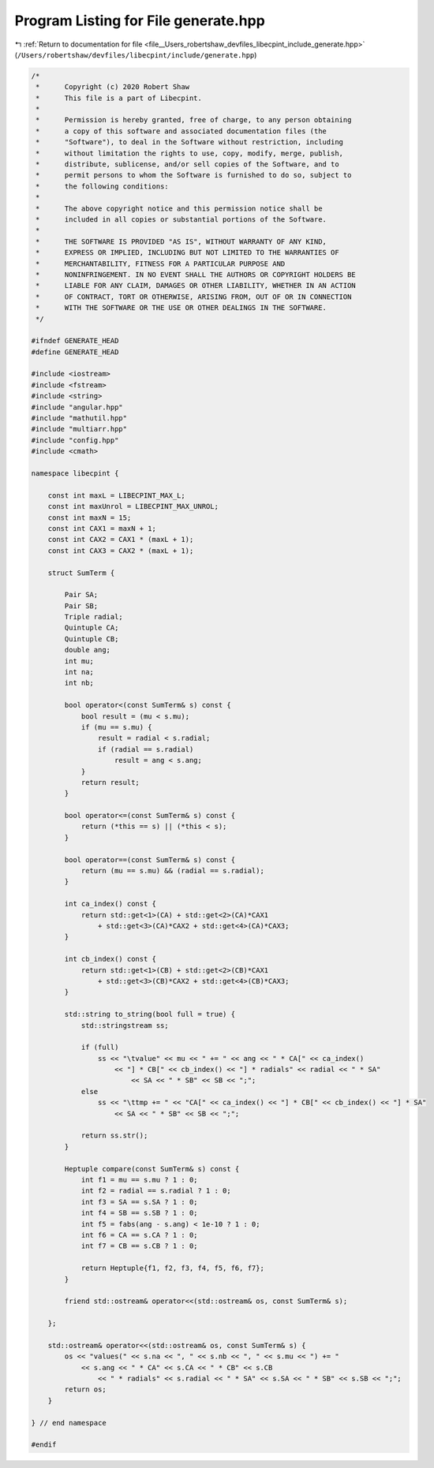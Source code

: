 
.. _program_listing_file__Users_robertshaw_devfiles_libecpint_include_generate.hpp:

Program Listing for File generate.hpp
=====================================

|exhale_lsh| :ref:`Return to documentation for file <file__Users_robertshaw_devfiles_libecpint_include_generate.hpp>` (``/Users/robertshaw/devfiles/libecpint/include/generate.hpp``)

.. |exhale_lsh| unicode:: U+021B0 .. UPWARDS ARROW WITH TIP LEFTWARDS

.. code-block:: cpp

   /* 
    *      Copyright (c) 2020 Robert Shaw
    *      This file is a part of Libecpint.
    *
    *      Permission is hereby granted, free of charge, to any person obtaining
    *      a copy of this software and associated documentation files (the
    *      "Software"), to deal in the Software without restriction, including
    *      without limitation the rights to use, copy, modify, merge, publish,
    *      distribute, sublicense, and/or sell copies of the Software, and to
    *      permit persons to whom the Software is furnished to do so, subject to
    *      the following conditions:
    *
    *      The above copyright notice and this permission notice shall be
    *      included in all copies or substantial portions of the Software.
    *
    *      THE SOFTWARE IS PROVIDED "AS IS", WITHOUT WARRANTY OF ANY KIND,
    *      EXPRESS OR IMPLIED, INCLUDING BUT NOT LIMITED TO THE WARRANTIES OF
    *      MERCHANTABILITY, FITNESS FOR A PARTICULAR PURPOSE AND
    *      NONINFRINGEMENT. IN NO EVENT SHALL THE AUTHORS OR COPYRIGHT HOLDERS BE
    *      LIABLE FOR ANY CLAIM, DAMAGES OR OTHER LIABILITY, WHETHER IN AN ACTION
    *      OF CONTRACT, TORT OR OTHERWISE, ARISING FROM, OUT OF OR IN CONNECTION
    *      WITH THE SOFTWARE OR THE USE OR OTHER DEALINGS IN THE SOFTWARE.
    */
   
   #ifndef GENERATE_HEAD
   #define GENERATE_HEAD
   
   #include <iostream>
   #include <fstream>
   #include <string>
   #include "angular.hpp"
   #include "mathutil.hpp"
   #include "multiarr.hpp"
   #include "config.hpp"
   #include <cmath>
   
   namespace libecpint {
       
       const int maxL = LIBECPINT_MAX_L;
       const int maxUnrol = LIBECPINT_MAX_UNROL; 
       const int maxN = 15; 
       const int CAX1 = maxN + 1;
       const int CAX2 = CAX1 * (maxL + 1);
       const int CAX3 = CAX2 * (maxL + 1);
   
       struct SumTerm {
   
           Pair SA; 
           Pair SB; 
           Triple radial; 
           Quintuple CA; 
           Quintuple CB; 
           double ang;   
           int mu; 
           int na; 
           int nb; 
       
           bool operator<(const SumTerm& s) const {
               bool result = (mu < s.mu);
               if (mu == s.mu) {
                   result = radial < s.radial; 
                   if (radial == s.radial)
                       result = ang < s.ang; 
               }
               return result; 
           }
          
           bool operator<=(const SumTerm& s) const {
               return (*this == s) || (*this < s); 
           }
       
           bool operator==(const SumTerm& s) const {
               return (mu == s.mu) && (radial == s.radial); 
           }
       
           int ca_index() const {
               return std::get<1>(CA) + std::get<2>(CA)*CAX1 
                   + std::get<3>(CA)*CAX2 + std::get<4>(CA)*CAX3; 
           }
       
           int cb_index() const {
               return std::get<1>(CB) + std::get<2>(CB)*CAX1 
                   + std::get<3>(CB)*CAX2 + std::get<4>(CB)*CAX3; 
           }
       
           std::string to_string(bool full = true) {
               std::stringstream ss;
           
               if (full) 
                   ss << "\tvalue" << mu << " += " << ang << " * CA[" << ca_index()
                       << "] * CB[" << cb_index() << "] * radials" << radial << " * SA"
                           << SA << " * SB" << SB << ";"; 
               else
                   ss << "\ttmp += " << "CA[" << ca_index() << "] * CB[" << cb_index() << "] * SA"
                       << SA << " * SB" << SB << ";"; 
            
               return ss.str(); 
           }
       
           Heptuple compare(const SumTerm& s) const {
               int f1 = mu == s.mu ? 1 : 0;
               int f2 = radial == s.radial ? 1 : 0;
               int f3 = SA == s.SA ? 1 : 0;
               int f4 = SB == s.SB ? 1 : 0; 
               int f5 = fabs(ang - s.ang) < 1e-10 ? 1 : 0;
               int f6 = CA == s.CA ? 1 : 0;
               int f7 = CB == s.CB ? 1 : 0; 
           
               return Heptuple{f1, f2, f3, f4, f5, f6, f7};  
           }
       
           friend std::ostream& operator<<(std::ostream& os, const SumTerm& s); 
   
       };
   
       std::ostream& operator<<(std::ostream& os, const SumTerm& s) {
           os << "values(" << s.na << ", " << s.nb << ", " << s.mu << ") += "
               << s.ang << " * CA" << s.CA << " * CB" << s.CB
                   << " * radials" << s.radial << " * SA" << s.SA << " * SB" << s.SB << ";";
           return os;
       }
   
   } // end namespace
   
   #endif
